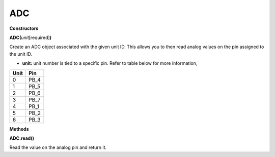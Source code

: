 ===
ADC
===


**Constructors**

**ADC(**\ *unit*\ [required]\ **)**

Create an ADC object associated with the given unit ID. This allows you
to then read analog values on the pin assigned to the unit ID.

-  **unit:** unit number is tied to a specific pin. Refer to table below
   for more information,

==== ====
Unit Pin
==== ====
0    PB_4
1    PB_5
2    PB_6
3    PB_7
4    PB_1
5    PB_2
6    PB_3
==== ====

**Methods**

**ADC.read()**

Read the value on the analog pin and return it.

.. |image1| image:: ../media/api_documents/imageADC.jpg
   :width: 1320
   :height: 987
   :scale: 100 %
